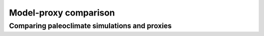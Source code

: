 Model-proxy comparison
=================================

Comparing paleoclimate simulations and proxies
---------------------------------------

